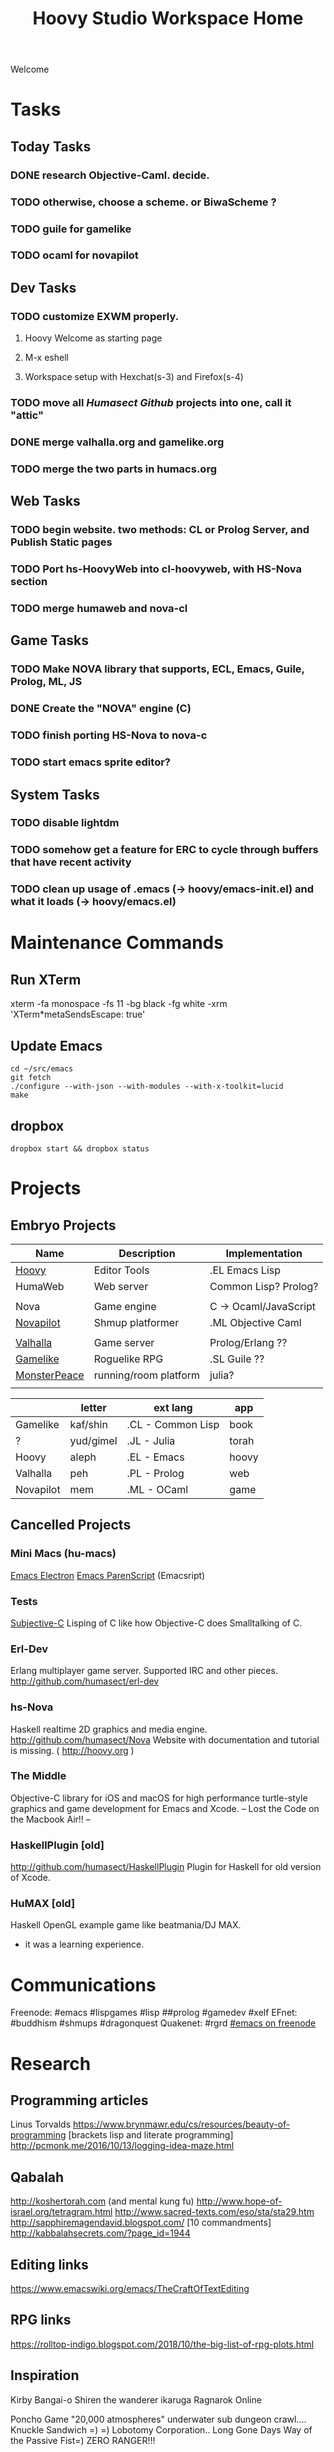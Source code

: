 #+TITLE: Hoovy Studio Workspace Home

Welcome

* Tasks
** Today Tasks
*** DONE research Objective-Caml. decide.
*** TODO otherwise, choose a scheme. or BiwaScheme ?
*** TODO guile for gamelike
*** TODO ocaml for novapilot
** Dev Tasks
*** TODO customize EXWM properly.
**** Hoovy Welcome as starting page
**** M-x eshell
**** Workspace setup with Hexchat(s-3) and Firefox(s-4)
*** TODO move all [[github.com/humasect][Humasect Github]] projects into one, call it "attic"
*** DONE merge valhalla.org and gamelike.org
*** TODO merge the two parts in humacs.org
** Web Tasks
*** TODO begin website. two methods: CL or Prolog Server, and Publish Static pages
*** TODO Port hs-HoovyWeb into cl-hoovyweb, with HS-Nova section
*** TODO merge humaweb and nova-cl
** Game Tasks
*** TODO Make NOVA library that supports, ECL, Emacs, Guile, Prolog, ML, JS
*** DONE Create the "NOVA" engine (C) 
*** TODO finish porting HS-Nova to nova-c
*** TODO start emacs sprite editor?
** System Tasks
*** TODO disable lightdm
*** TODO somehow get a feature for ERC to cycle through buffers that have recent activity
*** TODO clean up usage of .emacs (-> hoovy/emacs-init.el) and what it loads (-> hoovy/emacs.el)
* Maintenance Commands
** Run XTerm
xterm -fa monospace -fs 11 -bg black -fg white -xrm 'XTerm*metaSendsEscape: true'

** Update Emacs
#+BEGIN_SRC shell :exports code
cd ~/src/emacs
git fetch
./configure --with-json --with-modules --with-x-toolkit=lucid
make
#+END_SRC

** dropbox
#+BEGIN_SRC shell :exports code
dropbox start && dropbox status
#+END_SRC

* Projects
** Embryo Projects

 | Name         | Description           | Implementation        |
 |--------------+-----------------------+-----------------------|
 | [[file:hoovy.org][Hoovy]]        | Editor Tools          | .EL Emacs Lisp        |
 | HumaWeb      | Web server            | Common Lisp? Prolog?  |
 |              |                       |                       |
 | Nova         | Game engine           | C -> Ocaml/JavaScript |
 | [[file:novapilot.org][Novapilot]]    | Shmup platformer      | .ML Objective Caml    |
 |              |                       |                       |
 | [[file:valhalla.org][Valhalla]]     | Game server           | Prolog/Erlang ??      |
 | [[file:gamelike.org][Gamelike]]     | Roguelike RPG         | .SL Guile ??          |
 | [[file:monsterpeace.org][MonsterPeace]] | running/room platform | julia?                |
 |              |                       |                       |

|           | letter    | ext lang          | app   |
|-----------+-----------+-------------------+-------|
| Gamelike  | kaf/shin  | .CL - Common Lisp | book  |
| ?         | yud/gimel | .JL - Julia       | torah |
| Hoovy     | aleph     | .EL - Emacs       | hoovy |
| Valhalla  | peh       | .PL - Prolog      | web   |
| Novapilot | mem       | .ML - OCaml       | game  |

** Cancelled Projects
*** Mini Macs (hu-macs)
 [[file:attic/ectron.el][Emacs Electron]]
 [[file:attic/emacsript.el][Emacs ParenScript]] (Emacsript)

*** Tests
[[file:attic/subjective-c][Subjective-C]] Lisping of C like how Objective-C does Smalltalking of C.

*** Erl-Dev
 Erlang multiplayer game server. Supported IRC and other pieces. [[http://github.com/humasect/erl-dev]]
*** hs-Nova
 Haskell realtime 2D graphics and media engine. [[http://github.com/humasect/Nova]]
 Website with documentation and tutorial is missing. ( [[http://hoovy.org]] )
*** The Middle
 Objective-C library for iOS and macOS for high performance
 turtle-style graphics and game development for Emacs and Xcode.
 -- Lost the Code on the Macbook Air!! --
*** HaskellPlugin [old]
 http://github.com/humasect/HaskellPlugin
 Plugin for Haskell for old version of Xcode.

*** HuMAX [old]
 Haskell OpenGL example game like beatmania/DJ MAX.
 - it was a learning experience.

* Communications
Freenode: #emacs #lispgames #lisp ##prolog #gamedev #xelf
EFnet: #buddhism #shmups #dragonquest
Quakenet: #rgrd
[[irc:/irc.freenode.net/#emacs][#emacs on freenode]]

* Research
** Programming articles
 Linus Torvalds
 https://www.brynmawr.edu/cs/resources/beauty-of-programming
 [brackets lisp and literate programming]
 http://pcmonk.me/2016/10/13/logging-idea-maze.html
** Qabalah
http://koshertorah.com  (and mental kung fu)
http://www.hope-of-israel.org/tetragram.html
http://www.sacred-texts.com/eso/sta/sta29.htm
http://sapphiremagendavid.blogspot.com/
[10 commandments]
http://kabbalahsecrets.com/?page_id=1944

** Editing links
https://www.emacswiki.org/emacs/TheCraftOfTextEditing
** RPG links
https://rolltop-indigo.blogspot.com/2018/10/the-big-list-of-rpg-plots.html
** Inspiration
 Kirby
 Bangai-o
 Shiren the wanderer
 ikaruga
 Ragnarok Online

 Poncho Game
 "20,000 atmospheres" underwater sub dungeon crawl....
 Knuckle Sandwich =) =)
 Lobotomy Corporation..
 Long Gone Days
 Way of the Passive Fist=)
 ZERO RANGER!!!

** News
 | [[https://news.ycombinator.com/][Hacker News]] | [[http://sachachua.com/blog/category/emacs/][Sacha Chua Emacs Blog]] |

** GitHub links
*** C
 [[https://github.com/eudoxia0/cmacro][cmacro]]
*** Common Lisp
 [[https://github.com/google/lisp-koans][Lisp Koans (from google)]]
 [[http://notes.eatonphil.com/starting-a-minimal-common-lisp-project.html][Starting a Minimal Common Lisp Project]]
 [[https://gist.github.com/chaitanyagupta/9324402][Common Lisp Reader Macros]]
 [[https://github.com/janestreet/ecaml][Emacs plugin in OCaml]]
 [[https://github.com/Shirakumo/trial][Shirakumo trial CL game engine]]
 [[http://turtleware.eu/posts/cl-charms-crash-course.html][cl-charms CLIM backend FFI crash course]]
 [[https://github.com/fukamachi/woo][woo webserver]]
*** Gamedev
 [[https://github.com/HackerTheory/first-light][psilord and mfiano's first-light game engine]]
 [[http://www.roguebasin.com/index.php?title=Code_design_basics][Roguebasin code outline basics]]
 [[https://github.com/rsaarelm/magog/][rsaaleim's magog RL in Rust]]
*** People
 [[https://en.wikipedia.org/wiki/George_Gurdjieff][George Gurdjieff]]
*** Emacs
 [[https://github.com/joaotavora/sly][Sly]]
 [[https://www.youtube.com/watch?v=xqWkVvubnSI][Sly YT Video]]
 [[https://joaotavora.github.io/sly/#A-SLY-tour-for-SLIME-users][Sly for Slime users]]
 [[http://emacslife.com/emacs-chats/chat-iannis-zannos.html][Emacs and SuperCollider!]]
*** Prolog
 [[https://wps.aw.com/wps/media/objects/5771/5909832/PDF/Luger_0136070477_1.pdf][Logic programming PDF]]
** Quotes
 Every money reward has a price beyond the financial fee you can see and count. Accepting that is critical.
 Scott Adams once wrote: “One of the best pieces of advice I’ve ever heard goes something like this:
 If you want success, figure out the price, then pay it. It sounds trivial and obvious, but if you unpack the idea it has extraordinary power.”
 Wonderful money advice.
